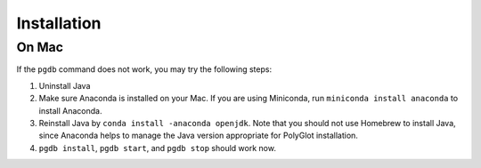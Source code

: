 .. _tshoot_install:

************
Installation 
************

On Mac
=============

If the ``pgdb`` command does not work, you may try the following steps:

1. Uninstall Java
2. Make sure Anaconda is installed on your Mac. If you are using Miniconda, run ``miniconda install anaconda`` to install Anaconda. 
3. Reinstall Java by ``conda install -anaconda openjdk``. Note that you should not use Homebrew to install Java, since Anaconda helps to manage the Java version appropriate for PolyGlot installation. 
4. ``pgdb install``, ``pgdb start``, and ``pgdb stop`` should work now. 


